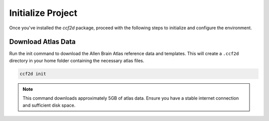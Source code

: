 Initialize Project
===================

Once you've installed the `ccf2d` package, proceed with the following steps to initialize and configure the environment.

Download Atlas Data
-------------------

Run the init command to download the Allen Brain Atlas reference data and templates. This will create a ``.ccf2d`` directory in your home folder containing the necessary atlas files.

.. code-block:: bash

    ccf2d init

.. note::
    
    This command downloads approximately 5GB of atlas data. Ensure you have a stable internet connection and sufficient disk space.